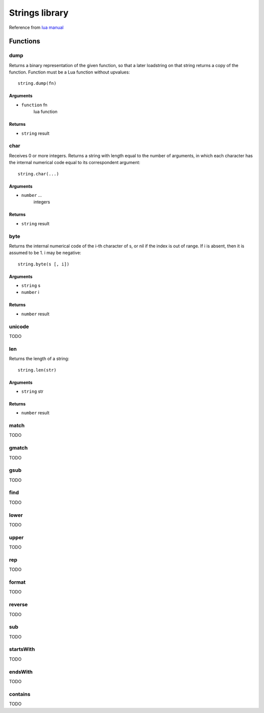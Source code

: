 Strings library
=============================================
.. highlight:: lua

Reference from `lua manual <https://www.lua.org/manual/5.0/manual.html#5.3>`_

#############
Functions
#############

============
dump
============

Returns a binary representation of the given function, so that a later loadstring on that string returns a copy of the function. Function must be a Lua function without upvalues::

    string.dump(fn)

^^^^^^^^^^
Arguments
^^^^^^^^^^

* ``function`` fn
    lua function

^^^^^^^^^^
Returns
^^^^^^^^^^

* ``string`` result

============
char
============

Receives 0 or more integers. Returns a string with length equal to the number of arguments, in which each character has the internal numerical code equal to its correspondent argument::

    string.char(...)

^^^^^^^^^^
Arguments
^^^^^^^^^^

* ``number`` ...
    integers

^^^^^^^^^^
Returns
^^^^^^^^^^

* ``string`` result

============
byte
============

Returns the internal numerical code of the i-th character of s, or nil if the index is out of range. If i is absent, then it is assumed to be 1. i may be negative::

    string.byte(s [, i])

^^^^^^^^^^
Arguments
^^^^^^^^^^

* ``string`` s

* ``number`` i

^^^^^^^^^^
Returns
^^^^^^^^^^

* ``number`` result

============
unicode
============

TODO

============
len
============

Returns the length of a string::

    string.len(str)

^^^^^^^^^^
Arguments
^^^^^^^^^^

* ``string`` str

^^^^^^^^^^
Returns
^^^^^^^^^^

* ``number`` result

============
match
============

TODO

============
gmatch
============

TODO

============
gsub
============

TODO

============
find
============

TODO

============
lower
============

TODO

============
upper
============

TODO

============
rep
============

TODO

============
format
============

TODO

============
reverse
============

TODO

============
sub
============

TODO

============
startsWith
============

TODO

============
endsWith
============

TODO

============
contains
============

TODO
